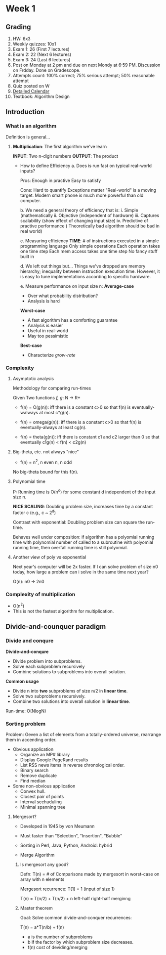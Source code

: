 * Week 1
** Grading
1. HW: 6x3
2. Weekly quizzes: 10x1
3. Exam 1: 26 (First 7 lectures)
4. Exam 2: 22 (Next 6 lectures)
5. Exam 3: 24 (Last 6 lectures)
6. Post on Monday at 2 pm and due on next Mondy at 6:59 PM. Discussion on
   Frdday. Done on Gradescope.
7. Attempts count:
   100% correct; 75% serious attempt; 50% reasonable attempt
8. Quiz posted on W
9. [[http://cs180.raghumeka.org][Detailed Calendar]]
10. Textbook: Algorithm Design

** Introduction
*** What is an algorithm
Definition is general...
**** *Multiplication*: The first algorithm we've learn
*INPUT*: Two n-digit numbers
*OUTPUT*: The product

   - How to define Efficiency
     a. Does is run fast on typical real-world inputs?

        Pros: Enough in practive
	      Easy to satisfy

        Cons: Hard to quantify
	      Exceptions matter
	      "Real-world" is a moving target. Modern smart phone is much more
              powerful than old computer.

     b. We need a general theory of efficiency that is:
	i. Simple (mathematically
	ii. Objective (independent of hardware)
	iii. Captures scalability (show effect of changing input size)
	iv. Predictive of practive performance ( Theoretically bad algorithm
	    should be bad in real world)

     c. Measuring efficiency
        *TIME*: # of instructions executed in a simple programming language
	Only simple operations
	Each operation takes one time step
	Each mem access takes one time step
	No fancy stuff built in

     d. We left out things but...
        Things we've dropped are memory hierarchy; inequality between instruction
        execution time. However, it is easy to tune implementations according to
        specific hardware.

     e. Measure performance on input size n: 
        *Average-case*
        - Over what probability distribution?
        - Analysis is hard  
   
	*Worst-case*
	- A fast algorithm has a comforting guarantee
	- Analysis is easier
	- Useful in real-world
	- May too pessimistic

	*Best-case*
	- Characterize /grow-rate/

*** Complexity
**** Asymptotic analysis
Methodology for comparing run-times

Given Two functions /f, g/: N -> R+

- f(n) = O(g(n)): iff there is a constant c>0 so that f(n) is eventually-walways
  at most c*g(n).

- f(n) = omega(g(n)): iff there is a constant c>0 so that f(n) is
  eventually-always at least cg(n).

- f(n) = theta(g(n)): iff there is constant c1 and c2 larger than 0 so that
  eventually c1g(n) < f(n) < c2g(n)
**** Big-theta, etc. not always "nice"
- f(n) = n^2, n even
         n,   n odd

No big-theta bound for this f(n).

**** Polynomial time
P: Running time is O(n^d) for some constant d independent of the input size n.

*NICE SCALING*: Doubling problem size, increases time by a constant factor c
 (e.g., c ~ 2^d)

Contrast with exponential: Doubling problem size can square the run-time.

Behaves well under composition: if algorithm has a polyomial running time with
polynomial number of called to a subroutine with polyomial running time, then
overfall running time is still polyomial.

**** Another view of poly vs exponential

Next year's computer will be 2x faster. If I can solve problem of size n0 today,
how large a problem can i solve in the same time next year?

O(n): n0 -> 2n0

*** Complexity of multiplication
- O(n^2)
- This is not the fastest algorithm for multiplication.

** Divide-and-counquer paradigm
*** Divide and conqure
*Divide-and-conqure*
- Divide problem into subproblems.
- Solve each subproblem recursively
- Combine solutions to subproblems into overall solution.

*Common usage*
- Divide n into *two* subproblems of size n/2 in *linear time*.
- Solve two subproblems recursively.
- Combine two solutions into overall solution in *linear time*.

Run-time: O(NlogN)
*** Sorting problem
Problem: Geven a list of elements from a totally-ordered universe, rearrange
them in accending order.

- Obvious application
  * Organize an MP# library
  * Display Google PageRand results
  * List RSS news items in reverse chronological order.
  * Binary search
  * Remove duplicate
  * Find median

- Some non-obvious application
  * Convex hull.
  * Closest pair of points
  * Interval sechuduling
  * Minimal spanning tree

**** Mergesort?
- Developed in 1945 by von Meumann
- Must faster than "Selection", "Insertion", "Bubble"
- Sorting in Perl, Java, Python, Android: hybrid

- Merge Algorithm

***** Is mergesort any good?
Defn: T(n) = # of Comparisons made by mergesort in worst-case on array with n
elements

Mergesort recurrence: T(1) = 1 (input of size 1)

    T(n) =   T(n/2) +  T(n/2)    +    n
           left-half  right-half  merginng

***** Master theorem
Goal: Solve common divide-and-conquer recurrences:

T(n) = a*T(n/b) + f(n)

- a is the number of subproblems
- b if the factor by which subproblem size decreases.
- f(n) cost of deviding/merging


